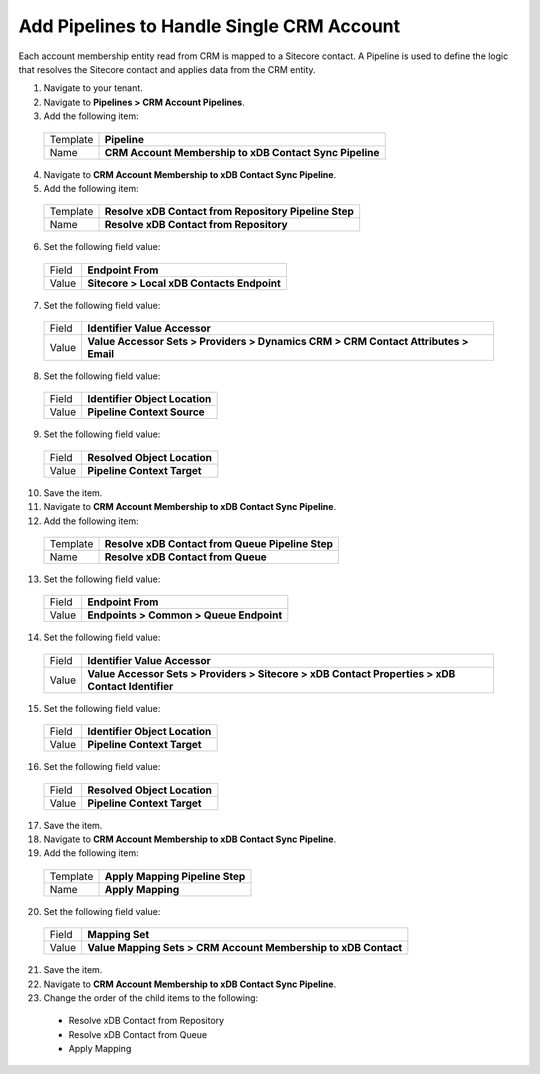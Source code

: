Add Pipelines to Handle Single CRM Account
============================================

Each account membership entity read from CRM is mapped to a Sitecore 
contact. A Pipeline is used to define the logic that resolves the 
Sitecore contact and applies data from the CRM entity.

1.	Navigate to your tenant.
2.	Navigate to **Pipelines > CRM Account Pipelines**.
3.	Add the following item:

    +-------------+-----------------------------------------------------------+
    | Template    | **Pipeline**                                              |
    +-------------+-----------------------------------------------------------+
    | Name        | **CRM Account Membership to xDB Contact Sync Pipeline**   |
    +-------------+-----------------------------------------------------------+

4.	Navigate to **CRM Account Membership to xDB Contact Sync Pipeline**.
5.	Add the following item:

    +-------------+-----------------------------------------------------------+
    | Template    | **Resolve xDB Contact from Repository Pipeline Step**     |
    +-------------+-----------------------------------------------------------+
    | Name        | **Resolve xDB Contact from Repository**                   |
    +-------------+-----------------------------------------------------------+

6.	Set the following field value:

    +-------------+-----------------------------------------------------------+
    | Field       | **Endpoint From**                                         |
    +-------------+-----------------------------------------------------------+
    | Value       | **Sitecore > Local xDB Contacts Endpoint**                |
    +-------------+-----------------------------------------------------------+

7.	Set the following field value:

    +-------------+------------------------------------------------------------------------------------------+
    | Field       | **Identifier Value Accessor**                                                            |
    +-------------+------------------------------------------------------------------------------------------+
    | Value       | **Value Accessor Sets > Providers > Dynamics CRM > CRM Contact Attributes > Email**      |
    +-------------+------------------------------------------------------------------------------------------+

8.	Set the following field value:

    +-------------+-----------------------------------------------------------+
    | Field       | **Identifier Object Location**                            |
    +-------------+-----------------------------------------------------------+
    | Value       | **Pipeline Context Source**                               |
    +-------------+-----------------------------------------------------------+

9.	Set the following field value:

    +-------------+-----------------------------------------------------------+
    | Field       | **Resolved Object Location**                              |
    +-------------+-----------------------------------------------------------+
    | Value       | **Pipeline Context Target**                               |
    +-------------+-----------------------------------------------------------+

10.	Save the item.
11.	Navigate to **CRM Account Membership to xDB Contact Sync Pipeline**.
12.	Add the following item:

    +-------------+-----------------------------------------------------------+
    | Template    | **Resolve xDB Contact from Queue Pipeline Step**          |
    +-------------+-----------------------------------------------------------+
    | Name        | **Resolve xDB Contact from Queue**                        |
    +-------------+-----------------------------------------------------------+

13.	Set the following field value:

    +-------------+-----------------------------------------------------------+
    | Field       | **Endpoint From**                                         |
    +-------------+-----------------------------------------------------------+
    | Value       | **Endpoints > Common > Queue Endpoint**                   |
    +-------------+-----------------------------------------------------------+

14.	Set the following field value:

    +-------------+----------------------------------------------------------------------------------------------------+
    | Field       | **Identifier Value Accessor**                                                                      |
    +-------------+----------------------------------------------------------------------------------------------------+
    | Value       | **Value Accessor Sets > Providers > Sitecore > xDB Contact Properties > xDB Contact Identifier**   |
    +-------------+----------------------------------------------------------------------------------------------------+

15.	Set the following field value:

    +-------------+-----------------------------------------------------------+
    | Field       | **Identifier Object Location**                            |
    +-------------+-----------------------------------------------------------+
    | Value       | **Pipeline Context Target**                               |
    +-------------+-----------------------------------------------------------+

16.	Set the following field value:

    +-------------+-----------------------------------------------------------+
    | Field       | **Resolved Object Location**                              |
    +-------------+-----------------------------------------------------------+
    | Value       | **Pipeline Context Target**                               |
    +-------------+-----------------------------------------------------------+

17.	Save the item.
18.	Navigate to **CRM Account Membership to xDB Contact Sync Pipeline**.
19.	Add the following item:

    +-------------+-----------------------------------------------------------+
    | Template    | **Apply Mapping Pipeline Step**                           |
    +-------------+-----------------------------------------------------------+
    | Name        | **Apply Mapping**                                         |
    +-------------+-----------------------------------------------------------+

20.	Set the following field value:

    +-------------+----------------------------------------------------------------------+
    | Field       | **Mapping Set**                                                      |
    +-------------+----------------------------------------------------------------------+
    | Value       | **Value Mapping Sets > CRM Account Membership to xDB Contact**       |
    +-------------+----------------------------------------------------------------------+

21.	Save the item.
22.	Navigate to **CRM Account Membership to xDB Contact Sync Pipeline**.
23.	Change the order of the child items to the following:

    * Resolve xDB Contact from Repository
    * Resolve xDB Contact from Queue
    * Apply Mapping
